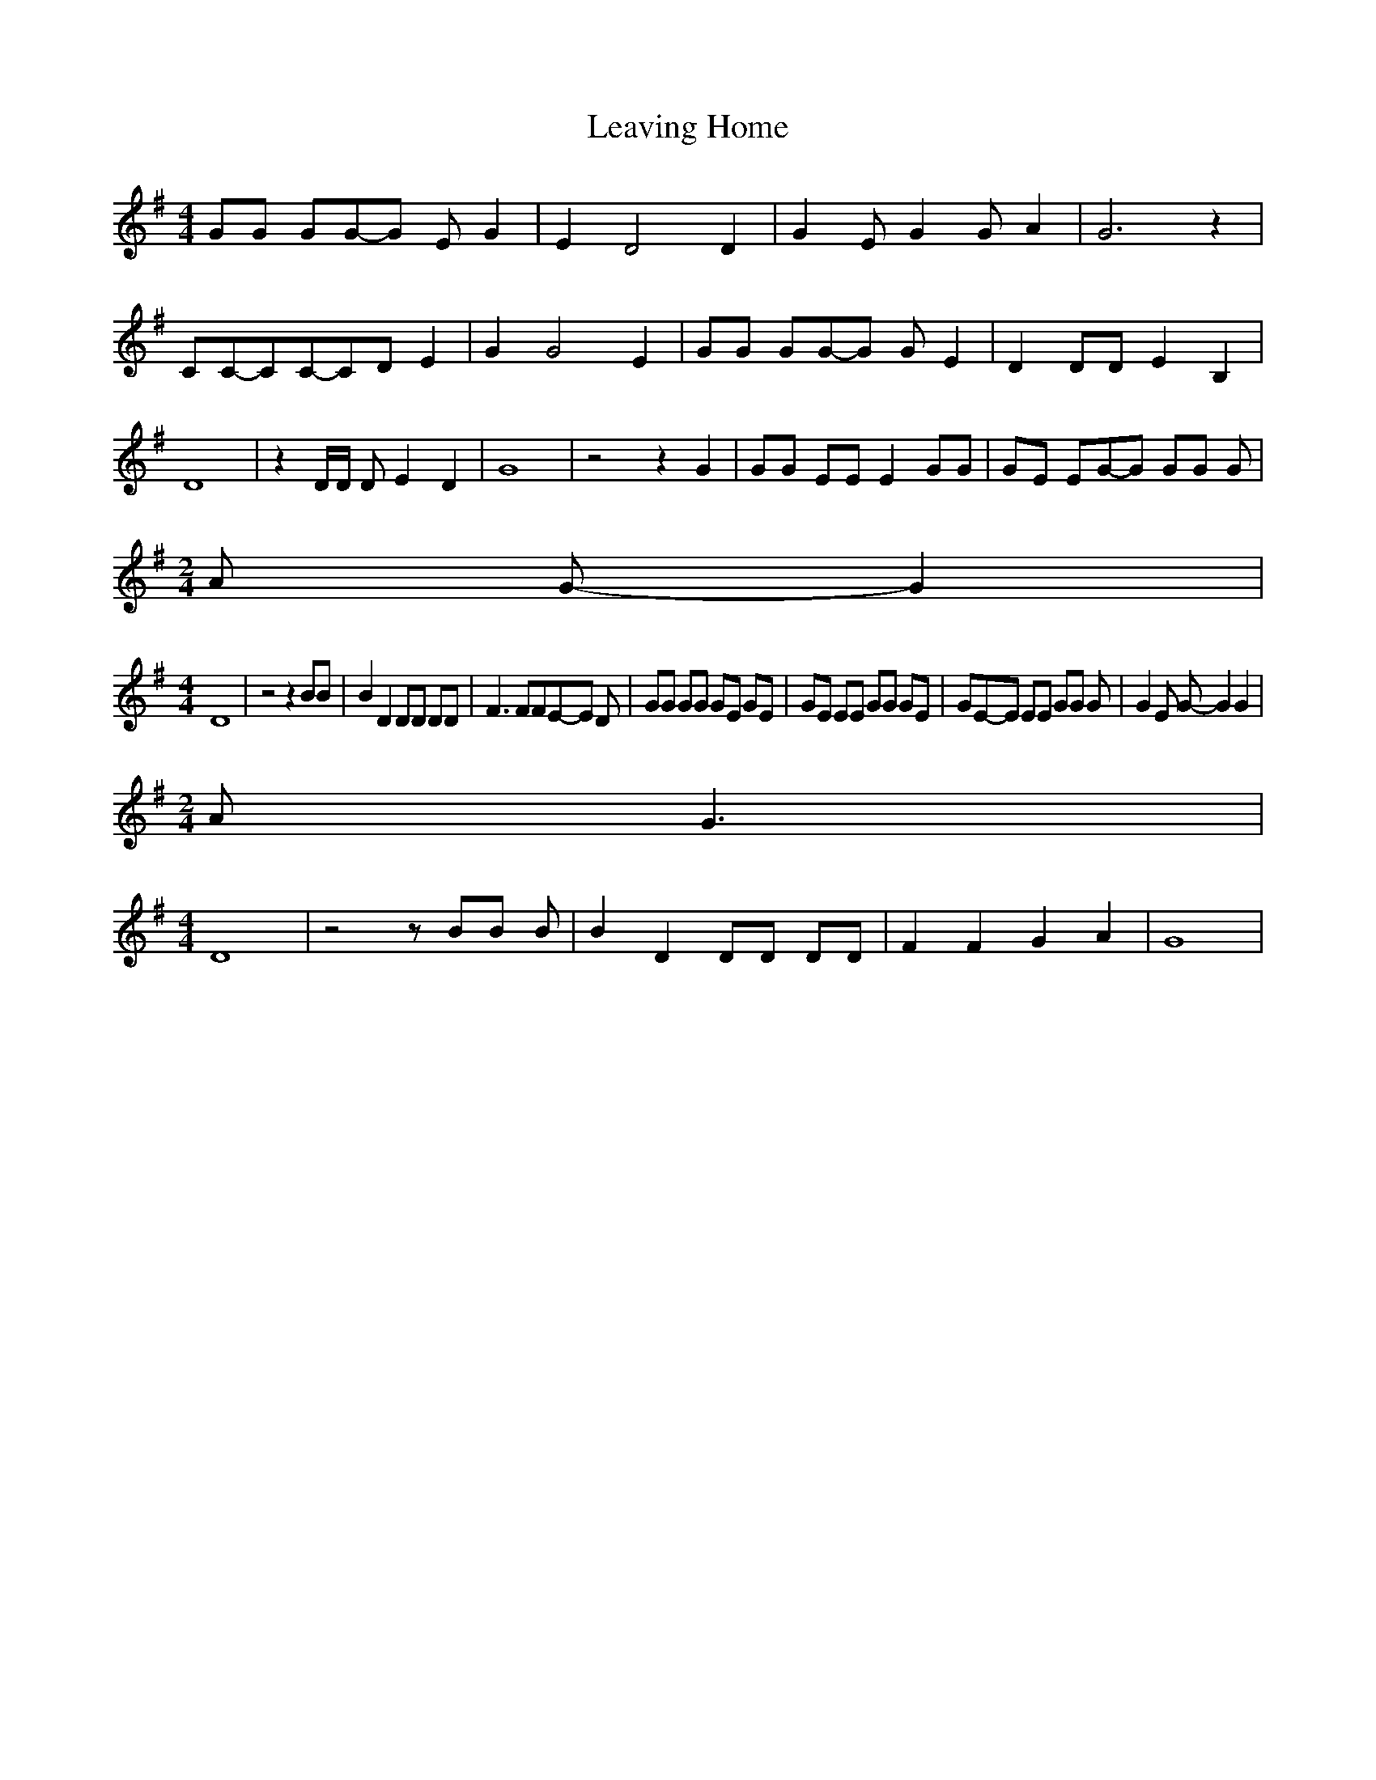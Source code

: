 % Generated more or less automatically by swtoabc by Erich Rickheit KSC
X:1
T:Leaving Home
M:4/4
L:1/8
K:G
 GG GG-G E G2| E2 D4 D2| G2 E G2 G A2| G6 z2| CC-CC-C-D E2| G2 G4 E2|\
 GG GG-G G E2| D2 DD E2 B,2| D8| z2 D/2D/2 D E2 D2| G8| z4 z2 G2| GG EE E2 GG|\
 GE EG-G GG G|
M:2/4
 A G- G2|
M:4/4
 D8| z4 z2 BB| B2 D2 DD DD| F3 FFE-E D| GG GG GE GE| GE EE GG GE| GE-E EE GG G|\
 G2 E G- G2 G2|
M:2/4
 A G3|
M:4/4
 D8| z4 z BB B| B2 D2 DD DD| F2 F2 G2 A2| G8|


